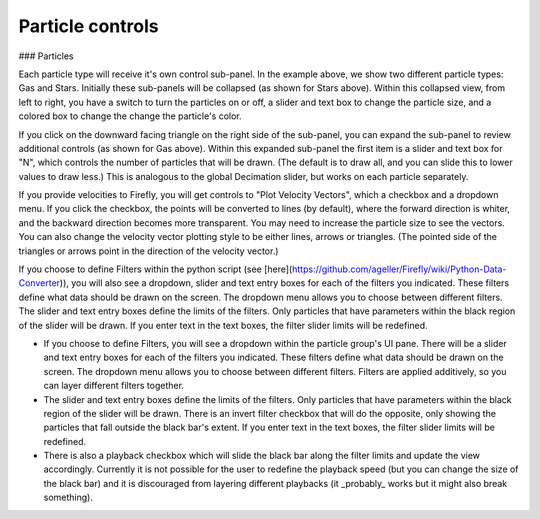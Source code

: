 Particle controls
=================

### Particles

Each particle type will receive it's own control sub-panel.  In the example above, we show two different particle types: Gas and Stars.  Initially these sub-panels will be collapsed (as shown for Stars above).  Within this collapsed view, from left to right, you have a switch to turn the particles on or off, a slider and text box to change the particle size, and a colored box to change the change the particle's color.

If you click on the downward facing triangle on the right side of the sub-panel, you can expand the sub-panel to review additional controls (as shown for Gas above). Within this expanded sub-panel the first item is a slider and text box for "N", which controls the number of particles that will be drawn. (The default is to draw all, and you can slide this to lower values to draw less.) This is analogous to the global Decimation slider, but works on each particle separately.

If you provide velocities to Firefly, you will get controls to "Plot Velocity Vectors", which a checkbox and a dropdown menu.  If you click the checkbox, the points will be converted to lines (by default), where the forward direction is whiter, and the backward direction becomes more transparent.  You may need to increase the particle size to see the vectors.  You can also change the velocity vector plotting style to be either lines, arrows or triangles.  (The pointed side of the triangles or arrows point in the direction of the velocity vector.)

If you choose to define Filters within the python script (see [here](https://github.com/ageller/Firefly/wiki/Python-Data-Converter)), you will also see a dropdown, slider and text entry boxes for each of the filters you indicated.  These filters define what data should be drawn on the screen.  The dropdown menu allows you to choose between different filters.  The slider and text entry boxes define the limits of the filters.  Only particles that have parameters within the black region of the slider will be drawn.  If you enter text in the text boxes, the filter slider limits will be redefined.



* If you choose to define Filters, you will see a dropdown within the particle group's UI pane. There will be a slider and text entry boxes for each of the filters you indicated. These filters define what data should be drawn on the screen. The dropdown menu allows you to choose between different filters. Filters are applied additively, so you can layer different filters together.

* The slider and text entry boxes define the limits of the filters. Only particles that have parameters within the black region of the slider will be drawn. There is an invert filter checkbox that will do the opposite, only showing the particles that fall outside the black bar's extent. If you enter text in the text boxes, the filter slider limits will be redefined.

* There is also a playback checkbox which will slide the black bar along the filter limits and update the view accordingly. Currently it is not possible for the user to redefine the playback speed (but you can change the size of the black bar) and it is discouraged from layering different playbacks (it _probably_ works but it might also break something).
